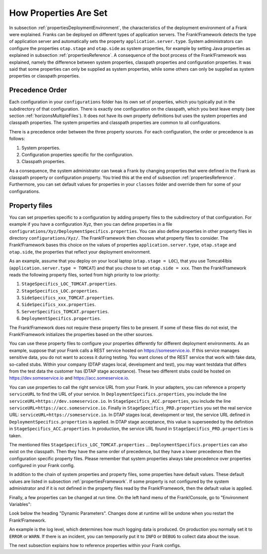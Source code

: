 .. _propertiesInitialization:

How Properties Are Set
======================

In subsection :ref:`propertiesDeploymentEnvironment`, the characteristics of the deployment environment of a Frank were explained. Franks can be deployed on different types of application servers. The Frank!Framework detects the type of application server and automatically sets the property ``application.server.type``. System administrators can configure the properties ``otap.stage`` and ``otap.side`` as system properties, for example by setting Java properties as explained in subsection :ref:`propertiesReference`. A consequence of the boot process of the Frank!Framework was explained, namely the difference between system properties, classpath properties and configuration properties. It was said that some properties can only be supplied as system properties, while some others can only be supplied as system properties or classpath properties.

Precedence Order
----------------

Each configuration in your ``configurations`` folder has its own set of properties, which you typically put in the subdirectory of that configuration. There is exactly one configuration on the classpath, which you best leave empty (see section :ref:`horizonsMultipleFiles`). It does not have its own property definitions but uses the system properties and classpath properties. The system properties and classpath properties are common to all configurations.

There is a precedence order between the three property sources. For each configuration, the order or precedence is as follows:

#. System properties.
#. Configuration properties specific for the configuration.
#. Classpath properties.

As a consequence, the system administrator can tweak a Frank by changing properties that were defined in the Frank as classpath property or configuration property. You tried this at the end of subsection :ref:`propertiesReference`. Furthermore, you can set default values for properties in your ``classes`` folder and override them for some of your configurations.

Property files
--------------

You can set properties specific to a configuration by adding property files to the subdirectory of that configuration. For example if you have a configuration Xyz, then you can define properties in a file ``configurations/Xyz/DeploymentSpecifics.properties``. You can also define properties in other property files in directory ``configurations/Xyz/``. The Frank!Framework then chooses what property files to consider. The Frank!Framework bases this choice on the values of properties ``application.server.type``, ``otap.stage`` and ``otap.side``, the properties that reflect your deployment environment.

As an example, assume that you deploy on your local laptop (``otap.stage = LOC``), that you use Tomcat4Ibis (``application.server.type = TOMCAT``) and that you chose to set ``otap.side = xxx``. Then the Frank!Framework reads the following property files, sorted from high priority to low priority:

#. ``StageSpecifics_LOC_TOMCAT.properties``.
#. ``StageSpecifics_LOC.properties``.
#. ``SideSpecifics_xxx_TOMCAT.properties``.
#. ``SideSpecifics_xxx.properties``.
#. ``ServerSpecifics_TOMCAT.properties``.
#. ``DeploymentSpecifics.properties``.

The Frank!Framework does not require these property files to be present. If some of these files do not exist, the Frank!Framework initializes the properties based on the other sources.

You can use these property files to configure your properties differently for different deployment environments. As an example, suppose that your Frank calls a REST service hosted on https://someservice.io. If this service manages sensitive data, you do not want to access it during testing. You want clones of the REST service that work with fake data, so-called stubs. Within your company (DTAP stages local, development and test), you may want testdata that differs from the test data the customer has (DTAP stage acceptance). These two different stubs could be hosted on https://dev.someservice.io and https://acc.someservice.io.

You can use properties to call the right service URL from your Frank. In your adapters, you can reference a property ``serviceURL`` to find the URL of your service. In ``DeploymentSpecifics.properties``, you include the line ``serviceURL=https://dev.someservice.io``. In ``StageSpecifics_ACC.properties``, you include the line ``serviceURL=https://acc.someservice.io``. Finally in ``StageSpecifics_PRD.properties`` you set the real service URL: ``serviceURL=https://someservice.io``. In DTAP stages local, development or test, the service URL defined in ``DeploymentSpecifics.properties`` is applied. In DTAP stage acceptance, this value is superseeded by the definition in ``StageSpecifics_ACC.properties``. In production, the service URL found in ``StageSpecifics_PRD.properties`` is taken. 

The mentioned files ``StageSpecifics_LOC_TOMCAT.properties`` ... ``DeploymentSpecifics.properties`` can also exist on the classpath. Then they have the same order of precedence, but they have a lower precedence then the configuration specific property files. Please remember that system properties always take precedence over properties configured in your Frank config.

In addition to the chain of system properties and property files, some properties have default values. These default values are listed in subsection :ref:`propertiesFramework`. If some property is not configured by the system administrator and if it is not defined in the property files read by the Frank!Framework, then the default value is applied.

Finally, a few properties can be changed at run time. On the left hand menu of the Frank!Console, go to "Environment Variables":

.. image:: viewProperties.jpg

Look below the heading "Dynamic Parameters". Changes done at runtime will be undone when you restart the Frank!Framework.

An example is the log level, which determines how much logging data is produced. On production you normally set it to ``ERROR`` or ``WARN``. If there is an incident, you can temporarily put it to ``INFO`` or ``DEBUG`` to collect data about the issue.

The next subsection explains how to reference properties within your Frank configs.

.. In AppConstants.properties the following sequence is defined:
   CompanySpecifics.properties,
   CompanySpecifics_${otap.side}.properties,
   CompanySpecifics_${otap.stage}.properties,
   DeploymentSpecifics.properties,
   BuildInfo.properties,
   ServerSpecifics_${application.server.type}${application.server.type.custom}.properties,
   SideSpecifics_${otap.side}.properties,
   SideSpecifics_${otap.side}_${application.server.type}${application.server.type.custom}.properties,
   StageSpecifics_${otap.stage}.properties,
   StageSpecifics_${otap.stage}_${application.server.type}${application.server.type.custom}.properties,
   Test.properties
